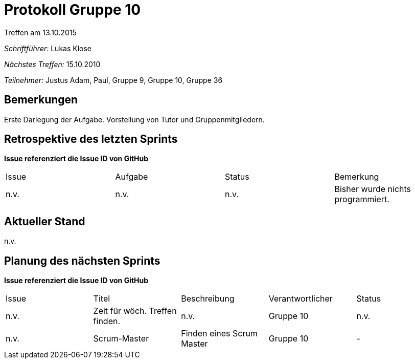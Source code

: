 ﻿= Protokoll Gruppe 10
__Treffen am 13.10.2015__

__Schriftführer:__ Lukas Klose

__Nächstes Treffen:__ 15.10.2010

__Teilnehmer:__ Justus Adam, Paul, Gruppe 9, Gruppe 10, Gruppe 36

== Bemerkungen
Erste Darlegung der Aufgabe. Vorstellung von Tutor und Gruppenmitgliedern.

== Retrospektive des letzten Sprints
*Issue referenziert die Issue ID von GitHub*

// See http://asciidoctor.org/docs/user-manual/=tables
[option="headers"]
|===
|Issue |Aufgabe |Status |Bemerkung
|n.v.     |n.v.      |n.v.      |Bisher wurde nichts programmiert.
|===


== Aktueller Stand
n.v.

== Planung des nächsten Sprints
*Issue referenziert die Issue ID von GitHub*

// See http://asciidoctor.org/docs/user-manual/=tables
[option="headers"]
|===
|Issue |Titel |Beschreibung |Verantwortlicher |Status
|n.v.     |Zeit für wöch. Treffen finden.     |n.v.            |Gruppe 10                |n.v.
|n.v.     |Scrum-Master|Finden eines Scrum Master|Gruppe 10|-|
|===